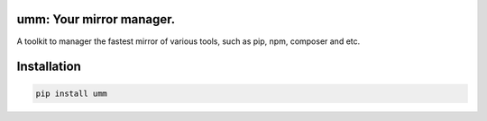 umm: Your mirror manager.
=========================

A toolkit to manager the fastest mirror of various tools, such as pip, npm, composer and etc.


Installation
============

.. code-block:: shell

    pip install umm


